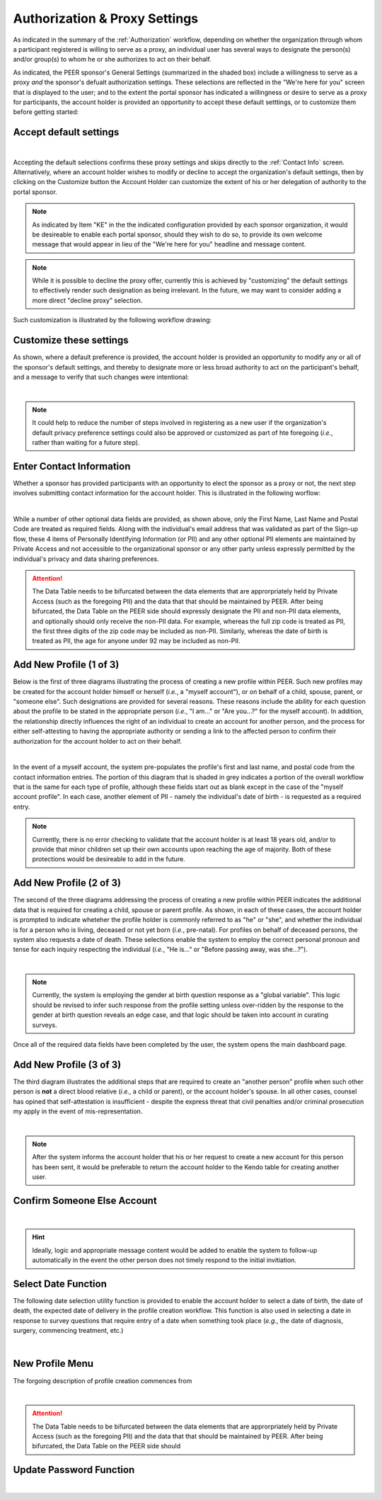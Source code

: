 .. _Authorization & Proxy:

==============================
Authorization & Proxy Settings 
==============================

As indicated in the summary of the :ref:`Authorization` workflow, depending on whether the organization through whom a participant registered is willing to serve as a proxy, an individual user has several ways to designate the person(s) and/or group(s) to whom he or she authorizes to act on their behalf.  

As indicated, the PEER sponsor's General Settings (summarized in the shaded box) include a willingness to serve as a proxy *and* the sponsor's defualt authorization settings.  These selections are reflected in the "We're here for you" screen that is displayed to the user; and to the extent the portal sponsor has indicated a willingness or desire to serve as a proxy for participants, the account holder is provided an opportunity to accept these default setttings, or to customize them before getting started:

Accept default settings
***********************

.. image::  https://s3.amazonaws.com/peer-downloads/images/TechDocs/Accept+default+settings.png
    :alt: Accept default settings Illustration
|
Accepting the default selections confirms these proxy settings and skips directly to the :ref:`Contact Info` screen.  Alternatively, where an account holder wishes to modify or decline to accept the organization's default settings, then by clicking on the Customize button the Account Holder can customize the extent of his or her delegation of authority to the portal sponsor.

.. Note::  As indicated by Item "KE" in the the indicated configuration provided by each sponsor organization, it would be desireable to enable each portal sponsor, should they wish to do so, to provide its own welcome message that would appear in lieu of the "We're here for you" headline and message content.

.. Note::  While it is possible to decline the proxy offer, currently this is achieved by "customizing" the default settings to effectively render such designation as being irrelevant.  In the future, we may want to consider adding a more direct "decline proxy" selection.

Such customization is illustrated by the following workflow drawing:

.. _Customize settings:

Customize these settings
************************

As shown, where a default preference is provided, the account holder is provided an opportunity to modify any or all of the sponsor's default settings, and thereby to designate more or less broad authority to act on the participant's behalf, and a message to verify that such changes were intentional:

.. image::  https://s3.amazonaws.com/peer-downloads/images/TechDocs/Customize+settings.png
    :alt: Customize settings Illustration
|
.. Note:: It could help to reduce the number of steps involved in registering as a new user if the organization's default privacy preference settings could also be approved or customized as part of hte foregoing (*i.e.*, rather than waiting for a future step).

.. _Contact info:

Enter Contact Information
*************************

Whether a sponsor has provided participants with an opportunity to elect the sponsor as a proxy or not, the next step involves submitting contact information for the account holder.  This is illustrated in the following worflow:

.. image::  https://s3.amazonaws.com/peer-downloads/images/TechDocs/Enter+contact+information.png
    :alt: Enter contact information Illustration
|
While a number of other optional data fields are provided, as shown above, only the First Name, Last Name and Postal Code are treated as required fields.  Along with the individual's email address that was validated as part of the Sign-up flow, these 4 items of Personally Identifying Information (or PII) and any other optional PII elements are maintained by Private Access and not accessible to the organizational sponsor or any other party unless expressly permitted by the individual's privacy and data sharing preferences. 

.. Attention:: The Data Table needs to be bifurcated between the data elements that are approrpriately held by Private Access (such as the foregoing PII) and the data that that should be maintained by PEER. After being bifurcated, the Data Table on the PEER side should expressly designate the PII and non-PII data elements, and optionally should only receive the non-PII data.  For example, whereas the full zip code is treated as PII, the first three digits of the zip code may be included as non-PII.  Similarly, whereas the date of birth is treated as PII, the age for anyone under 92 may be included as non-PII.

Add New Profile (1 of 3)
************************

Below is the first of three diagrams illustrating the process of creating a new profile within PEER.  Such new profiles may be created for the account holder himself or herself (*i.e.*, a "myself account"), or on behalf of a child, spouse, parent, or "someone else".  Such designations are provided for several reasons.  These reasons include the ability for each question about the profile to be stated in the appropriate person (*i.e.*, "I am..." or "Are you...?" for the myself account).  In addition, the relationship directly influences the right of an individual to create an account for another person, and the process for either self-attesting to having the appropriate authority or sending a link to the affected person to confirm their authorization for the account holder to act on their behalf.

.. image::  https://s3.amazonaws.com/peer-downloads/images/TechDocs/Add+new+profile+1.png
    :alt: Add new profile 1 Illustration
|
In the event of a myself account, the system pre-populates the profile's first and last name, and postal code from the contact information entries.  The portion of this diagram that is shaded in grey indicates a portion of the overall workflow that is the same for each type of profile, although these fields start out as blank except in the case of the "myself account profile".  In each case, another element of PII - namely the individual's date of birth - is requested as a required entry.

.. Note:: Currently, there is no error checking to validate that the account holder is at least 18 years old, and/or to provide that minor children set up their own accounts upon reaching the age of majority.  Both of these protections would be desireable to add in the future.

Add New Profile (2 of 3)
************************

The second of the three diagrams addressing the process of creating a new profile within PEER indicates the additional data that is required for creating a child, spouse or parent profile.  As shown, in each of these cases, the account holder is prompted to indicate wheteher the profile holder is commonly referred to as "he" or "she", and whether the individual is for a person who is living, deceased or not yet born (*i.e.*, pre-natal).  For profiles on behalf of deceased persons, the system also requests a date of death. These selections enable the system to employ the correct personal pronoun and tense for each inquiry respecting the individual (*i.e.*, "He is..." or "Before passing away, was she...?"). 

.. image::  https://s3.amazonaws.com/peer-downloads/images/TechDocs/Add+new+profile+2.png
    :alt: Add new profile 2 Illustration
|
.. Note:: Currently, the system is employing the gender at birth question response as a "global variable".  This logic should be revised to infer such response from the profile setting unless over-ridden by the response to the gender at birth question reveals an edge case, and that logic should be taken into account in curating surveys.

Once all of the required data fields have been completed by the user, the system opens the main dashboard page.  

Add New Profile (3 of 3)
************************

The third diagram illustrates the additional steps that are required to create an "another person" profile when such other person is **not** a direct blood relative (*i.e.*, a child or parent), or the account holder's spouse.  In all other cases, counsel has opined that self-attestation is insufficient - despite the express threat that civil penalties and/or criminal prosecution my apply in the event of mis-representation.    

.. image::  https://s3.amazonaws.com/peer-downloads/images/TechDocs/Add+new+profile+3.png
    :alt: Add new profile 3 Illustration
|
.. Note:: After the system informs the account holder that his or her request to create a new account for this person has been sent, it would be preferable to return the account holder to the Kendo table for creating another user.  

Confirm Someone Else Account
****************************

.. image::  https://s3.amazonaws.com/peer-downloads/images/TechDocs/Confirmation+email+for+someone+else.png
    :alt: Confirmation email for someone else account Illustration
|
.. Hint:: Ideally, logic and appropriate message content would be added to enable the system to follow-up automatically in the event the other person does not timely respond to the initial invitiation.    

Select Date Function
********************

The following date selection utility function is provided to enable the account holder to select a date of birth, the date of death, the expected date of delivery in the profile creation workflow.  This function is also used in selecting a date in response to survey questions that require entry of a date when something took place (*e.g.*, the date of diagnosis, surgery, commencing treatment, etc.)

.. image::  https://s3.amazonaws.com/peer-downloads/images/TechDocs/Select+date+function.png
    :alt: Select date Illustration 
|

New Profile Menu
****************

The forgoing description of profile creation commences from 

.. image::  https://s3.amazonaws.com/peer-downloads/images/TechDocs/New+profile+menu.png
    :alt: New profile menu Illustration 
|
.. Attention:: The Data Table needs to be bifurcated between the data elements that are approrpriately held by Private Access (such as the foregoing PII) and the data that that should be maintained by PEER. After being bifurcated, the Data Table on the PEER side should 

Update Password Function
************************

.. image::  https://s3.amazonaws.com/peer-downloads/images/TechDocs/Update+password.png
    :alt: Update password Illustration 
|
